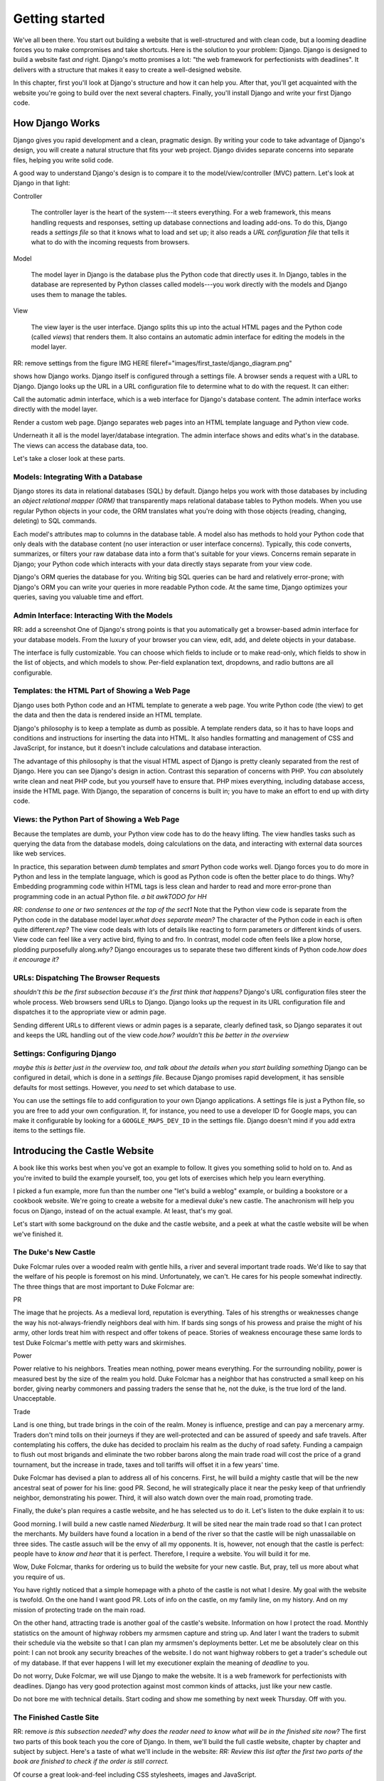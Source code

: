 Getting started
###############

We've all been there. You start out building a website that is well-structured
and with clean code, but a looming deadline forces you to make compromises and
take shortcuts. Here is the solution to your problem: Django. Django is
designed to build a website fast *and* right.  Django's motto promises a lot:
"the web framework for perfectionists with deadlines". It delivers with a
structure that makes it easy to create a well-designed website.

In this chapter, first you'll look at Django's structure and how it can help
you. After that, you'll get acquainted with the website you're going to build
over the next several chapters. Finally, you'll install Django and write your
first Django code.


How Django Works
================

Django gives you rapid development and a clean, pragmatic design. By writing
your code to take advantage of Django's design, you will create a natural
structure that fits your web project. Django divides separate concerns into
separate files, helping you write solid code.

A good way to understand Django's design is to compare it to the
model/view/controller (MVC) pattern. Let's look at Django in that light:

Controller

    The controller layer is the heart of the system---it steers everything.
    For a web framework, this means handling requests and responses, setting
    up database connections and loading add-ons. To do this, Django reads a
    *settings file* so that it knows what to load and set up; it also reads a
    *URL configuration file* that tells it what to do with the incoming
    requests from browsers.

Model

    The model layer in Django is the database plus the Python code that directly
    uses it. In Django, tables in the database are represented by Python classes
    called models---you work directly with the models and Django uses them to
    manage the tables.

View

    The view layer is the user interface. Django splits this up into the
    actual HTML pages and the Python code (called *views*) that renders
    them. It also contains an automatic admin interface for editing the models
    in the model layer.

RR: remove settings from the figure IMG HERE
fileref="images/first\_taste/django\_diagram.png"

shows how Django works. Django itself is configured through a settings file. A
browser sends a request with a URL to Django. Django looks up the URL in a URL
configuration file to determine what to do with the request. It can either:

Call the automatic admin interface, which is a web interface for Django's
database content. The admin interface works directly with the model layer.

Render a custom web page. Django separates web pages into an HTML template
language and Python view code.

Underneath it all is the model layer/database integration. The admin interface
shows and edits what's in the database. The views can access the database
data, too.

Let's take a closer look at these parts.

Models: Integrating With a Database
-----------------------------------

Django stores its data in relational databases (SQL) by default. Django helps
you work with those databases by including an *object relational mapper (ORM)*
that transparently maps relational database tables to Python models. When you
use regular Python objects in your code, the ORM translates what you're doing
with those objects (reading, changing, deleting) to SQL commands.

Each model's attributes map to columns in the database table. A model also has
methods to hold your Python code that only deals with the database content (no
user interaction or user interface concerns).  Typically, this code converts,
summarizes, or filters your raw database data into a form that's suitable for
your views. Concerns remain separate in Django; your Python code which
interacts with your data directly stays separate from your view code.

Django's ORM queries the database for you. Writing big SQL queries can be hard
and relatively error-prone; with Django's ORM you can write your queries in
more readable Python code. At the same time, Django optimizes your queries,
saving you valuable time and effort.

Admin Interface: Interacting With the Models
--------------------------------------------

RR: add a screenshot One of Django's strong points is that you automatically
get a browser-based admin interface for your database models. From the luxury
of your browser you can view, edit, add, and delete objects in your database.

The interface is fully customizable. You can choose which fields to include or
to make read-only, which fields to show in the list of objects, and which
models to show. Per-field explanation text, dropdowns, and radio buttons are
all configurable.

Templates: the HTML Part of Showing a Web Page
----------------------------------------------

Django uses both Python code and an HTML template to generate a web page. You
write Python code (the view) to get the data and then the data is rendered
inside an HTML template.

Django's philosophy is to keep a template as dumb as possible. A template
renders data, so it has to have loops and conditions and instructions for
inserting the data into HTML. It also handles formatting and management of CSS
and JavaScript, for instance, but it doesn't include calculations and database
interaction.

The advantage of this philosophy is that the visual HTML aspect of Django is
pretty cleanly separated from the rest of Django. Here you can see Django's
design in action. Contrast this separation of concerns with PHP. You *can*
absolutely write clean and neat PHP code, but you yourself have to ensure
that. PHP mixes everything, including database access, inside the HTML
page. With Django, the separation of concerns is built in; you have to make an
effort to end up with dirty code.

Views: the Python Part of Showing a Web Page
--------------------------------------------

Because the templates are dumb, your Python view code has to do the heavy
lifting. The view handles tasks such as querying the data from the database
models, doing calculations on the data, and interacting with external data
sources like web services.

In practice, this separation between *dumb* templates and *smart* Python code
works well. Django forces you to do more in Python and less in the template
language, which is good as Python code is often the better place to do
things. Why? Embedding programming code within HTML tags is less clean and
harder to read and more error-prone than programming code in an actual Python
file. *a bit awkTODO for HH*

*RR: condense to one or two sentences at the top of the sect1* Note that the
Python view code is separate from the Python code in the database model
layer.\ *what does separate mean?* The character of the Python code in each is
often quite different.\ *rep?* The view code deals with lots of details like
reacting to form parameters or different kinds of users. View code can feel
like a very active bird, flying to and fro. In contrast, model code often
feels like a plow horse, plodding purposefully along.\ *why?* Django
encourages us to separate these two different kinds of Python code.\ *how does
it encourage it?*

URLs: Dispatching The Browser Requests
--------------------------------------

*shouldn't this be the first subsection because it's the first think that
happens?* Django's URL configuration files steer the whole process.  Web
browsers send URLs to Django. Django looks up the request in its URL
configuration file and dispatches it to the appropriate view or admin page.

Sending different URLs to different views or admin pages is a separate,
clearly defined task, so Django separates it out and keeps the URL handling
out of the view code.\ *how? wouldn't this be better in the overview*

Settings: Configuring Django
----------------------------

*maybe this is better just in the overview too, and talk about the details
when you start building something* Django can be configured in detail, which
is done in a *settings file*. Because Django promises rapid development, it
has sensible defaults for most settings. However, you *need* to set which
database to use.

You can use the settings file to add configuration to your own Django
applications. A settings file is just a Python file, so you are free to add
your own configuration. If, for instance, you need to use a developer ID for
Google maps, you can make it configurable by looking for a
``GOOGLE_MAPS_DEV_ID`` in the settings file. Django doesn't mind if you add
extra items to the settings file.

Introducing the Castle Website
==============================

A book like this works best when you've got an example to follow. It gives you
something solid to hold on to. And as you're invited to build the example
yourself, too, you get lots of exercises which help you learn everything.

I picked a fun example, more fun than the number one "let's build a weblog"
example, or building a bookstore or a cookbook website.  We're going to create
a website for a medieval duke's new castle. The anachronism will help you
focus on Django, instead of on the actual example. At least, that's my goal.

Let's start with some background on the duke and the castle website, and a
peek at what the castle website will be when we've finished it.

The Duke's New Castle
---------------------

Duke Folcmar rules over a wooded realm with gentle hills, a river and several
important trade roads. We'd like to say that the welfare of his people is
foremost on his mind. Unfortunately, we can't. He cares for his people
somewhat indirectly. The three things that are most important to Duke Folcmar
are:

PR

The image that he projects. As a medieval lord, reputation is
everything. Tales of his strengths or weaknesses change the way his
not-always-friendly neighbors deal with him. If bards sing songs of his
prowess and praise the might of his army, other lords treat him with respect
and offer tokens of peace. Stories of weakness encourage these same lords to
test Duke Folcmar's mettle with petty wars and skirmishes.

Power

Power relative to his neighbors. Treaties mean nothing, power means
everything. For the surrounding nobility, power is measured best by the size
of the realm you hold. Duke Folcmar has a neighbor that has constructed a
small keep on his border, giving nearby commoners and passing traders the
sense that he, not the duke, is the true lord of the land. Unacceptable.

Trade

Land is one thing, but trade brings in the coin of the realm. Money is
influence, prestige and can pay a mercenary army. Traders don't mind tolls on
their journeys if they are well-protected and can be assured of speedy and
safe travels. After contemplating his coffers, the duke has decided to
proclaim his realm as the duchy of road safety. Funding a campaign to flush
out most brigands and eliminate the two robber barons along the main trade
road will cost the price of a grand tournament, but the increase in trade,
taxes and toll tariffs will offset it in a few years' time.

Duke Folcmar has devised a plan to address all of his concerns. First, he will
build a mighty castle that will be the new ancestral seat of power for his
line: good PR. Second, he will strategically place it near the pesky keep of
that unfriendly neighbor, demonstrating his power.  Third, it will also watch
down over the main road, promoting trade.

Finally, the duke's plan requires a castle website, and he has selected us to
do it. Let's listen to the duke explain it to us:

Good morning. I will build a new castle named *Niederburg*. It will be sited
near the main trade road so that I can protect the merchants. My builders have
found a location in a bend of the river so that the castle will be nigh
unassailable on three sides. The castle assuch will be the envy of all my
opponents. It is, however, not enough that the castle is perfect: people have
to *know and hear* that it is perfect. Therefore, I require a website. You
will build it for me.

Wow, Duke Folcmar, thanks for ordering us to build the website for your new
castle. But, pray, tell us more about what you require of us.

You have rightly noticed that a simple homepage with a photo of the castle is
not what I desire. My goal with the website is twofold. On the one hand I want
good PR. Lots of info on the castle, on my family line, on my history. And on
my mission of protecting trade on the main road.

On the other hand, attracting trade is another goal of the castle's
website. Information on how I protect the road. Monthly statistics on the
amount of highway robbers my armsmen capture and string up. And later I want
the traders to submit their schedule via the website so that I can plan my
armsmen's deployments better. Let me be absolutely clear on this point: I can
not brook any security breaches of the website. I do not want highway robbers
to get a trader's schedule out of my database. If that ever happens I will let
my executioner explain the meaning of *deadline* to you.

Do not worry, Duke Folcmar, we will use Django to make the website. It is a
web framework for perfectionists with deadlines. Django has very good
protection against most common kinds of attacks, just like your new castle.

Do not bore me with technical details. Start coding and show me something by
next week Thursday. Off with you.

The Finished Castle Site
------------------------

RR: remove *is this subsection needed? why does the reader need to know what
will be in the finished site now?* The first two parts of this book teach you
the core of Django. In them, we'll build the full castle website, chapter by
chapter and subject by subject. Here's a taste of what we'll include in the
website: *RR: Review this list after the first two parts of the book are
finished to check if the order is still correct.*

Of course a great look-and-feel including CSS stylesheets, images and
JavaScript.

Information on villages and towns in the area; especially their lodging
facilities. To help traders traveling through our area.

News and statistics on our duke's accomplishments to impress his neighbors and
to deter would-be highwaymen. Making a *consistent* name for himself and
providing *accurate* information help etch that name and those accomplishments
in everyone's mind.

A protected part of the website to allow traders to notify the duke's armsmen
of their travel schedule (really protected, mind you). This should help in
getting maximum efficiency out of the patrols.

For the PR, information on the duke, his illustrious family line and the
castle itself.

A protected part of the site will include data on the personel of the castle,
including the armsmen.

We'll add these parts one by one to the website, keeping it working the whole
time. *RR: condense above list to two sentences*

Django lends itself to iterative development: use that to your advantage. This
is a good way to build any Django website. After you finish this book, you can
use this approach when you build your own projects.

Iterative Development
---------------------

*shoule this be a sect1 so it shows in the TOC? maybe combined with a little
bit from the previous section about iterative?* *RR: sect1* There are many
separate moving parts in a website: the database structure, the visual
look-and-feel, the user interaction, the URL structure. All these parts are
related. What needs to be shown in the user interface determines what has to
be in the database, the look-and-feel depends on the URL structure, the URL
structure depends on the database structure, and so on.

There are basically two main ways to develop. *Big design up front*, where you
try to plan everything beforehand. A big elaborate plan. The other way is
*iterative development*. You take small steps and try to work your way towards
the goal, making small corrections all the way.

A twist on iterative development is tracer bullet development. (Or in Duke
Folcmar's case, *flaming arrows*.) To ensure the iterations stay on target, we
first build the entire system. *no, only part of it* Just a small part of the
entire system, but something that at least goes all the way from the database
all the way to the user interface. There are lots of bits and pieces missing
and you probably have to fake a lot, but you know where you are aiming. You
have a complete system; you *only* have to flesh it out.

The name *tracer bullet development* comes from the analogy of trying to hit a
target at night. You can take a cannon and calculate the correct angle and
elevation based on wind speed, temperature and target location. Fire and hope
your calculation was correct. An alternative is to use a machine gun with
tracer bullets. That means that every tenth bullet is phosphorous: it gives
light. So when you fire, you see a stream of light going exactly where your
bullets are going. Instant feedback, allowing you to adjust iteratively until
you hit the target.

*some repetition in this para* In this chapter, we're starting our own tracer
bullet development. We'll build a simple working example from start to
finish. Even though it will be simple, it will use every part of Django, from
URL handling via views and the admin interface to the model layer. When it's
done, we'll get feedback and we can aim again with another iteration in the
next chapter. Throughout this book we'll build out this simple working example
until we have a completed website.

Installing Django
=================

Next step is to install Django. Whether you use OSX, Linux or Windows; you'll
find handy instructions on how to install Django here. (If you're already
familiar with Python and Python packages, you're invited to read the Python
packaging comments in .)

What You Need
-------------

Here's what you need to set up before you can start trying out Django:

Python

Django is written in Python, so you first need to install Python.
Fortunately, it is often already available.

Regarding Python versions: you need 2.5, 2.6 or 2.7. (Django doesn't work with
version 3 yet.) If you have a choice of versions, pick 2.7.

When programming a Django website and when interacting with Python, some
commands have to be typed in on the *console*. Other familiar terms for the
console are the terminal and the commandline or DOS prompt.

Setuptools

Like many other programming languages, Python comes with its own installer for
extra Python packages, called *setuptools*. (Setuptools is sometimes called
distribute: they're the functionally the same.)

Django itself

Setuptools provides the ``easy_install`` command, which you'll use to install
Django.

This book assumes Django version 1.4 or higher. Django emphasizes backwards
compatibility, so a different version will not be a problem.  If you use a
different version and see a difference between your display and the examples
in this book, check Django's online documentation which is full of helpful
notes like "changed in 1.2" and "added in 1.4".

need a segue here

OSX
---

Python is included with OSX, so you're set. Type ``python`` into your console
prompt and you'll see the version number, which will be 2.6.4 or 2.7.1 or
something similar. To exit the Python prompt, press Ctrl-d (or type ``exit``).

Setuptools (and thus the ``easy_install`` command) comes pre-installed on
OSX. On your console, run the following command: ``sudo easy_install
Django``. ``sudo`` runs ``easy_install`` in system administrator mode; without
it you get a warning that you do not have the necessary permissions.\ *without
it? you mean you have to be logged in as SA?*

Linux
-----

Almost always, Python is already installed for you. Test it by typing
``python`` in your console. If not, use your package manager to install it. On
Debian/Ubuntu, the command is ``sudo apt-get install python``.  You can use
your graphical package manager, too. Make sure you've got a 2.5/2.6/2.7 Python
installed.

Setuptools isn't always installed. Try to run ``easy_install`` on the
console. If it is not available, install it with your package manager.  On
Debian/Ubuntu the command is ``sudo apt-get install python-setuptools``.

Now run ``sudo easy_install Django``. This installs Django globally.

Windows
-------

On Windows, you have to install Python yourself. Go to the `Python download
page <http://python.org/download/>`_, pick the 2.7 Windows installer, download
and install it.

In the console, type ``python`` to make sure Python is installed OK.  You'll
see a version number: 2.7.2 or higher. To exit the Python prompt, press Ctrl-z
(or type ``exit``).

For setuptools, download a `Windows installer
<http://pypi.python.org/pypi/setuptools>`_ that matches your Python version
(look near the bottom of the page) *what page?* and install it.\ *install
what? the installer?*

Afterwards, go to the console and install Django with ``easy_install Django``.

Our current installation process installed Django globally. Globally means
that wherever we open our Python prompt, we'll have Django available. However,
we might need to work with multiple Django versions or might want to keep our
global Python clean. That's all possible and we will dive into just that in .

For this and the next few chapters, the quick global install will serve our
purposes.

Creating Your Django Project
============================

With Django installed, you can now use it to create your basic project
structure. Afterwards you must adjust two settings: one for the database and
one for the list of installed Django applications. Then you can create the
database and start Django. *what is a project?*

Creating the Structure With Startproject
----------------------------------------

*they didn't install the script - it was part of the install. split up
sentence into two* When you installed Django, you also installed a
``django-admin.py`` script, which is how you communicate with Django from the
console when you're not working inside a project. Type ``django-admin.py`` at
the console and you'll get a list of available subcommands. The list of
subcommands is pretty long, but you can always get help on any one of them.

To begin, only one of the subcommands is needed: ``startproject``. Let's look
at the help for startproject. You can get the help in two ways:
``django-admin.py help startproject`` and ``django-admin.py startproject
--help``:

::

            $ django-admin.py startproject --help
            Usage: django-admin.py startproject [options] [projectname]

            Creates a Django project directory structure for the given
            project name in the current directory.


We need to name our project. Since it's a website for the duke's new castle,
the project name *castle* makes the most sense.\ *how do they name it? show
the line of code they need to type in*

Project names have one important restriction: they should be valid Python
names because you need to be able to import them. For instance, if you have a
name with a dash in it, Python treats it as a minus sign.  So it complains
about unknown identifiers when subtracting: ``import project-name.models``.

Likewise, a dot in a name is not a good idea. ``import project.name.models``
*is* possible, but Python treats those dots as separators. Technically, Python
calls ``project.name`` a namespace package. If you come from Plone, a Python
content management system (CMS), you'll be used to namespace packages. But
Django has some restrictions and doesn't really like them. So don't use a dot.

One character is absolutely forbidden: a space. A space separates words.  A
space separates variables. A space separates. ``import project name.models``
gives a syntax error. Using spaces in filenames is second nature to most
people, but when programming Django do not use spaces in filenames.

Underscores are OK. I work on a system called *Lizard* and my packages are
called lizard\_ui, lizard\_map, lizard\_security and so on. If your project's
name really consists of multiple words or if you want a common prefix:
separate the words with underscores.

No more delays.\ *remove - there hasn't been a delay. show the following on a
separate line* Call ``django-admin.py startproject castle``. *RR: command on a
separate line*. The result is anticlimatic, as nothing is printed. So call up
your explorer/finder/file browser to see the results. See .

Startproject created five files for you:

``castle/__init__.py``

A Python requirement. An ``__init__.py`` turns a directory into a Python
module. So if you want to import from something, that something needs an
``__init__.py`` in there.\ *what is a pyton module? why would i import
something?*

``castle/settings.py``

The project's Django settings. This is just Python code, so make sure you
don't make Python syntax errors. We'll look at this file in the next few
pages.

``castle/urls.py``

This file maps incoming URLs to whatever Django itself needs to do. The next
chapter will explain how it works in detail; later on in this chapter you'll
see enough to get Django running.

``castle/wsgi.py``

WSGI (Web Service Gateway Interface) is Python's standard mechanism to run
Python code on a web server. WSGI is lovingly pronounced as "wiskey", by the
way. (We ought to mention that to the duke someday!) We'll look at web server
integration, and WSGI, in a later chapter.

``manage.py``

When you create a project, Django creates a copy of ``django-admin.py`` named
``manage.py``. You'll use ``manage.py`` to communicate with Django from the
console when you're working inside a project. The only difference from
``django-admin.py`` is that your project's Django's main settings module is
configured by default.

We'll use this command throughout the book as this is our way of telling
Django to do things for us: starting the build-in web server, setting up the
database, exporting data, importing data, and more. If you type in
``manage.py`` in the console, you get a long listing of available subcommands:
more than 30. You can always get help on any one of them by typing in
``manage.py help xyz``. Especially handy if you don't remember which of
the---often similarly named---subcommands you have to use.

The examples in this book use Django's 1.4 default project structure. If
you're using an older version you need to adjust in two ways.

Django 1.4 is the first version that puts everything in a subdirectory when
you create a new project. So if you're using an older Django version, you'll
have a flat list of files. The best idea is to adjust your project to the
newer structure by doing it manually, or by downloading the example code for
this chapter.

Before Django 1.4, you needed to set an environment variable
``DJANGO_SETTINGS_MODULE`` pointing at your settings file. The value must be
in Python's *dotted path* notation, in our case ``castle.settings``. In Django
1.4, ``manage.py`` adds the environment variable automatically; it adds a
``os.environ.setdefault`` line in the ``manage.py`` file:

CODE HERE file="code/first\_taste/01/manage.py"

You can either continue setting the environment variable manually, or you can
add the ``os.environ.setdefault`` line to your ``manage.py``.

You need to fill in *configure* two things in the generated
``castle/settings.py``: the database settings and the installed applications.

Configuring the Database Settings
---------------------------------

Django stores its data in an SQL database, so you need to configure one.
Python makes this easy for you, as the `SQLite database engine
<http://www.sqlite.org/>`_ is included with Python.\ *you can use...but we're
going to use SQLite* SQLite is a simple database that is stored in one single
file. It's easy to copy and remove, and handy during development. Django can
talk with many databases, but for the moment we'll stick to SQLite.\ *earlier
in para*

In ``settings.py`` we need to change ``DATABASES`` to use SQLite. This is the
code:

and change that to:

As you saw, Django provides helpful comments in the generated settings file,
but you may want more guidance and explanation. The best course of action is
to search for it online. For the ``DATABASES`` setting, search for *Django
settings databases*. Almost always, `Django's own documentation
<https://docs.djangoproject.com/en/dev/ref/settings/#databases>`_ comes out on
top, and there you'll find a full explanation of all settings.

Configuring the Installed Django Applications
---------------------------------------------

An *application* is Django's term for an extention to core Django.  Django
itself already contains a handful of applications (``django.contrib.*``), so
you can enable and disable parts of Django, like the admin. Most of the
applications are packaged separately from Django. You can add blog apps,
database migration apps, CMS apps and so on. Look at
http://www.djangopackages.com/ to get an idea of what's available. We will see
a number of those applications later on in this book.

You need to enable two applications: your own castle project and Django's
admin interface. The ``INSTALLED_APPS`` setting, as generated, looks like
this:

Place your own castle application at the top of the list. (Technically, it is
a Python *tuple* instead of a Python *list*, but the distinction doesn't
matter here.) Several parts of Django use the order in ``INSTALLED_APPS`` to
allow an application to override templates and icons of applications lower
down, which is why you want your application right at the top.

For the admin interface, uncomment the two lines that Django already provided
for the admin and admindocs. Here's the new version:

Watch out for one Python gotcha: string concatenation. If you forget a comma
at the end of a line here, Python concatenates that line's string with the one
on the next line. Django then complains that it cannot find the
``django.contrib.sessionsdjango.contrib.sites`` application, for instance.

Creating the Database
---------------------

The next task is to tell Django to set up the database tables. You need *to
run?* the ``manage.py`` subcommand *syncdb* to create the database
tables. Answer *yes* when asked to create a superuser: without it you cannot
edit anything in the database.\ *what is this doing? what are the following
tables? when do you naswer yes?* *RR highlight 'yes' line, explain where the
tables come from*

::

            $ bin/python manage.py syncdb
            Creating tables ...
            Creating table auth_permission
            Creating table auth_group_permissions
            Creating table auth_group
            Creating table auth_user_user_permissions
            Creating table auth_user_groups
            Creating table auth_user
            Creating table django_content_type
            Creating table django_session
            Creating table django_site
            Creating table django_admin_log

            You just installed Django's auth system, which means you
            don't have any superusers defined.
            Would you like to create one now? (yes/no): yes
            Username (leave blank to use 'reinout'): admin
            E-mail address: reinout.vanrees@nelen-schuurmans.nl
            Password:
            Password (again):
            Superuser created successfully.
            Installing custom SQL ...
            Installing indexes ...
            Installed 0 object(s) from 0 fixture(s)


You now have a ``castle.db`` (we configured that name in our
``settings.py``). Because we use SQLite as our database, which is a simple
one-file database, Django actually creates the database file for us when we
run syncdb. If you use PostgreSQL or MySQL or another database, you will need
to create the database with your database management tool before Django can
create the tables.

Because it is a one-file database, if something goes wrong, you can always
simply delete and re-create it. It's one of the advantages of using SQLite.

Starting Django
---------------

Your database is now in place. You can see an SQLite database called
``castle.db`` in the project's directory. Now you can start up the site.  Run
``manage.py runserver``:

::

            $ manage.py runserver
            Validating models...

            0 errors found
            Django version 1.4, using settings 'castle.settings'
            Development server is running at http://127.0.0.1:8000/
            Quit the server with CONTROL-C.


Django now runs on port 8000 on your computer! Point your webbrowser at
http://localhost:8000/. You ought to see an "It worked" web page like .

IMG HERE fileref="images/first\_taste/it\_worked.png"

*Reinout: ctrl-c for stopping, restart normally works* Django will keep
running until you press Ctrl-c. Often you do not need to do this yourself,\
*do what yourself? press ctl-c?* however, because Django detects when you make
changes to your project and restarts itself. This is very handy during
development. However in some cases, it cannot reliably restart, for instance
when you make changes to the settings file. If you see that Django fails to
restart, you can stop and restart it yourself.

Working With Databases
======================

Django gives us a handy build-in admin interface for our database data.  It's
a major asset to Django; it's free, customizable, works through the browser,
and you use it to view, edit, add, and delete data. We're going to experiment
with it and then add a simple database table (a *model*) so you can see how
easy it is to use.\ *make this a better intro to the whole section. what is
the Big Point of this section?*

Trying Out the Admin Interface
------------------------------

To see the admin interface, Django needs to be told which URL to use to
display the admin interface. The customary choice is ``/admin/``. The next
chapter explains fully how the URL mechanism works; for now just adjust
``castle/urls.py``.\ *what si the following? what shoudl the reader do?*

CODE HERE file="code/first\_taste/02/castle/urls.py"

RR: remove admindocs, you need to have docutils installed. Move to packaging
chapter.  Follow the suggestions in there and uncomment the admin and
admindocs lines. Note that the admin and admindocs applications are available
since you enabled them in the ``INSTALLED_APPS`` list in ``settings.py`` in
the previous section.

In the ``urls.py`` you have one task left: tie the apps to a URL.\ *what apps?
more mentoring* Modify it like this:

CODE HERE file="code/first\_taste/03/castle/urls.py"

We uncommented the URLS, so Django now sends all URLs starting with ``admin/``
to Django's admin interface. And everything starting with ``admin/doc/`` goes
to the admin documentation.\ *why is this in the database section?*

You can now go to http://localhost:8000/admin/ and log in with the admin
username/password you typed in when creating the database with ``manage.py
syncdb``. See . (In case you forgot your password, you can call ``manage.py
changepassword yourusername`` and change it.)

IMG HERE fileref="images/first\_taste/admin1.png"

*will this be a standard feature?* *RR: move to end of chapter* Exercise: take
ten minutes to add a couple of users, delete some, edit them, and view them,
to acquaint yourself with the admin interface.  (Just don't delete your own
user account.)

Creating a Model
----------------

In we'll take a deep look at Django's database models. In this chapter we only
want to get a first taste of how Django handles database content.

What could be better for our first database content than to add data on our
duke and his ancestors? We need a ``Duke`` table and every ancestor needs a
name. That is enough for now.

In Django, you describe your database tables in models, which are Python
classes that are subclasses of ``django.db.models.Model``. The class's
attributes are columns in the database. You put your models in a file called
``models.py``.\ *provided for you by django install?* Django will read
models.py and build the database. So edit ``castle/models.py`` and add the
following code:

CODE HERE file="code/first\_taste/03/castle/models.py"

``Duke`` subclasses Django's ``Model``; in this way, you tell Django you want
a matching database table and that you want Django to interact with the
database table while you work comfortably with the class. Any attribute (like
``name`` here) that is an instance of a Django database field maps to a column
in the database table.

With the last line, you register your ``Duke`` class with Django's admin
interface. If you don't register it, it won't show up in there. You can now
browse the admin till you get to `the Duke page
<http://localhost:8000/admin/castle/duke/>`_. We get an error there:
``DatabaseError at /admin/castle/duke/, no such table: castle_duke``. The
table doesn't exist yet because we added our model, but didn't tell Django to
modify our database. So call ``manage.py syncdb`` and you'll see the message
``Creating table castle_duke``. Re-visit the admin page and add some dukes;
this gets you even more acquainted with the admin interface. (And it gives you
some sample data to work with in the next section.)

Adding a Web Page: View Plus Template
=====================================

Now that we have looked at *created?* Django's database layer we can switch
our attention to the web pages. We'll create a simple homepage for the castle
first. After that we'll integrate everything by using database content in a
second web page.

Simple HTML-only Template
-------------------------

A web page in Django consists of two parts: some Python code (the view) and an
HTML page with some placeholders (the template). Let's start simple with just
a plain HTML template and a minimal view for the homepage for the
castle. Templates are placed in a ``templates/`` subdirectory, often with an
additional subdirectory in there named after your project.

So create a ``homepage.html`` in ``castle/templates/castle/``:

CODE HERE file="code/first\_taste/04/castle/templates/castle/homepage.html"

The Python code *for the template? how does this all fit together?* goes into
``castle/views.py``. You only have to tell Python to render the
template. Create the file and put this code in to it:

CODE HERE file="code/first\_taste/04/castle/views.py"

The only task left is to tell Django which URL to use.\ *use for what?* You
can use the first example URL in ``castle/urls.py`` that startproject
generated for you and adjust it to your needs. Adjusting the example URL is
easier than typing a line from memory.\ *huh? what's going on?*

Now visit http://localhost:8000 in your browser. You should see your homepage
(see ).

Coupling Our Model With a View Plus Template
--------------------------------------------

We have templates and views on the front end; we have models on the back
end. It is time to link them together so that the dukes from our database
model show up in the template.

You won't need to write your own SQL query: Django's database layer will write
the SQL queries for you. Django handles nearly everything, from simple selects
to complicated joins to geographical queries. Even so, Django still lets you
write your own custom queries, should they be needed.

Add this ``dukes`` view to your ``castle/views.py``:

CODE HERE file="code/first\_taste/05/castle/views.py"

To do the equivalent of ``select * from dukes``, you use
``Duke.objects.all()`` in your Python code. This returns all dukes from the
database. You'll need to pass the list of dukes you get out of that query to
the template. By design, Django templates are not very powerful---Django wants
you to do most of the work in the view. One way Django enforces this is that
the only thing you can pass to a template is a Python dictionary. A dictionary
is a key/value mapping, something also called a *hash table* in other
languages.

In this example, we pass the dictionary to the template at the end of
``dukes``. In Python, you put the key/key value pairs in curly braces, which
is the syntax for a dictionary (like ``{'key1': value1}``). Those key/value
pairs are called the *context* of the template, so Django calls it the
*context dictionary*.

The ``dukes`` view needs a ``templates/castle/dukes.html`` template that loops
through the list of dukes and displays them:\ *is the reader supposed to build
this?*

CODE HERE file="code/first\_taste/05/castle/templates/castle/dukes.html"

*not very mentoring. what about the code you're building* You can get a good
idea of what Django's template language looks like from this template:

The template is clear, valid HTML. The Django-specific items are cleanly
separated, which helps a lot when editing the templates. You can focus on the
HTML structure and the Django-specific items independently from each other.

Django uses ``{% ... %}`` tags, like the for/endfor loop in the ``dukes.html``
template, for Django-specific instructions. For instance instructions for
loops, conditions, inserting snippets of HTML and managing CSS and JavaScript.

You passed a dictionary from the view to the template. The dictionary's items
can be inserted into the HMTL with ``{{ ... }}``.

In your template, you first iterated over the context dictionary's list of
``dukes`` with ``{% for duke in dukes %}``. ``{{ duke.name }}`` then inserted
the name of the duke into the HTML.

We need to hook this view and template up to a URL. To get a page like , add
the following line to ``castle/urls.py``:*and what do they do after they add
the line? how do they run it?*

*the summary section says what's next so you don't need it here too.  just
wrap up this section* We've made two web pages, including one that shows
database content. We saw *something* in our browser, but of course that's
nothing we want to show to his lordship the duke yet. In the next chapter
we'll dive in deeper and learn the most common template techniques. And we'll
learn all we need to know about URLs.

What We Learned
===============

Success: we got a simple website running with Django. We learned how to
install Django and how to give it commands---for instance to start up the
webserver or to create a database---and how to configure Django. We learned
about Django's built-in database admin interface and how to work with database
content ourselves. Lastly, we learned to create simple web pages with views
and templates, including tying it together with URLs.  Our last example
integrated everything from the database to the web page via URLs, a view and a
more elaborate template. *"we" did not learn. you taught. the reader learned*

We will try out URLs, views and templates in detail in the next chapter.  It
is the visible part, the front end, of our web site. It is what the duke will
see first, so that's why we'll concentrate on Django's front end first.

Here are some exercises that can help make you more familiar with what we
learned in this chapter:

Call help on all management commands (``manage.py help dbshell`` and so.) See
if you can understand what they do and how they work.

Add, edit and delete some users to familiarize yourself with the admin
interface. Sort on fields. Try bulk-deleting.\ *??*

Change the homepage view to pass the name of the castle in its context
dictionary. And change the homepage template to show the name from the
context.

Add a link to the dukes page in the homepage template. First do it just in
plain HTML. Second, Google for Django's ``{% url %}`` template tag and see if
you can get the URL in via its name. Hint: we gave the ``dukes/`` URL a name
in our ``urls.py``.
